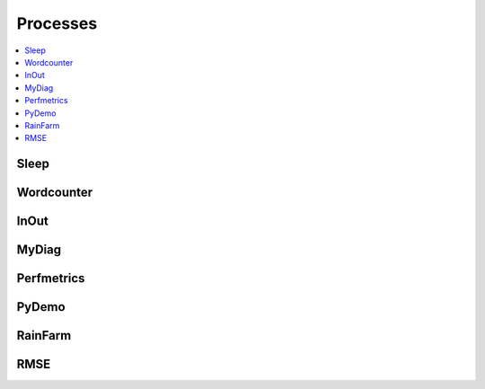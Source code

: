 .. _processes:

Processes
=========

.. contents::
    :local:
    :depth: 1

Sleep
-----

.. autoprocess:: copernicus.processes.wps_sleep.Sleep
   :docstring:
   :skiplines: 1

Wordcounter
-----------

.. autoprocess:: copernicus.processes.wps_wordcounter.WordCounter
   :docstring:
   :skiplines: 1

InOut
-----

.. autoprocess:: copernicus.processes.wps_inout.InOut
   :docstring:
   :skiplines: 1

MyDiag
------

.. autoprocess:: copernicus.processes.wps_mydiag.MyDiag
  :docstring:
  :skiplines: 1

Perfmetrics
-----------

.. autoprocess:: copernicus.processes.wps_perfmetrics.Perfmetrics
  :docstring:
  :skiplines: 1

PyDemo
------

.. autoprocess:: copernicus.processes.wps_pydemo.PyDemo
  :docstring:
  :skiplines: 1

RainFarm
--------

.. autoprocess:: copernicus.processes.wps_rainfarm.RainFarm
  :docstring:
  :skiplines: 1

RMSE
----

.. autoprocess:: copernicus.processes.wps_rmse.RMSE
  :docstring:
  :skiplines: 1
